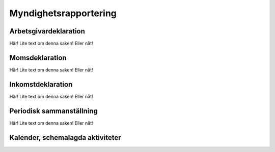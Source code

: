 Myndighetsrapportering
**********************



======================
Arbetsgivardeklaration
======================
Här! Lite text om denna saken! Eller nåt!


======================
Momsdeklaration
======================
Här! Lite text om denna saken! Eller nåt!


======================
Inkomstdeklaration
======================
Här! Lite text om denna saken! Eller nåt!


======================
Periodisk sammanställning
======================
Här! Lite text om denna saken! Eller nåt!

======================
Kalender, schemalagda aktiviteter
======================

.. image:: images/myndighet_titel.png
